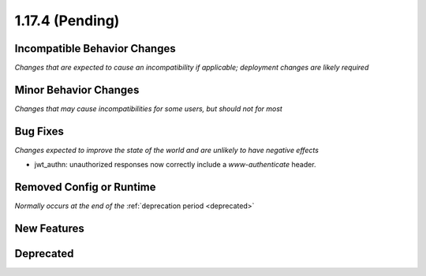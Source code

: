 1.17.4 (Pending)
=======================

Incompatible Behavior Changes
-----------------------------
*Changes that are expected to cause an incompatibility if applicable; deployment changes are likely required*

Minor Behavior Changes
----------------------
*Changes that may cause incompatibilities for some users, but should not for most*

Bug Fixes
---------
*Changes expected to improve the state of the world and are unlikely to have negative effects*

* jwt_authn: unauthorized responses now correctly include a `www-authenticate` header.

Removed Config or Runtime
-------------------------
*Normally occurs at the end of the* :ref:`deprecation period <deprecated>`

New Features
------------

Deprecated
----------
